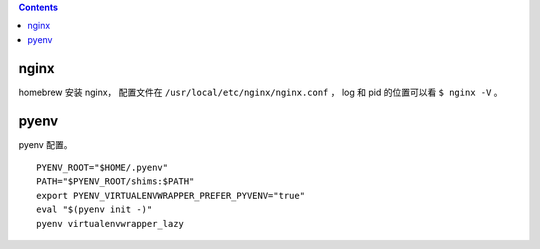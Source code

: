 .. contents::



nginx
========

homebrew 安装 nginx，
配置文件在 ``/usr/local/etc/nginx/nginx.conf`` ，
log 和 pid 的位置可以看 ``$ nginx -V`` 。


pyenv
=======

pyenv 配置。

::

    PYENV_ROOT="$HOME/.pyenv"
    PATH="$PYENV_ROOT/shims:$PATH"
    export PYENV_VIRTUALENVWRAPPER_PREFER_PYVENV="true"
    eval "$(pyenv init -)"
    pyenv virtualenvwrapper_lazy
